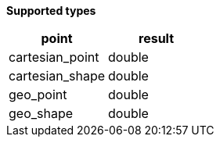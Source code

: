 // This is generated by ESQL's AbstractFunctionTestCase. Do no edit it. See ../README.md for how to regenerate it.

*Supported types*

[%header.monospaced.styled,format=dsv,separator=|]
|===
point | result
cartesian_point | double
cartesian_shape | double
geo_point | double
geo_shape | double
|===
